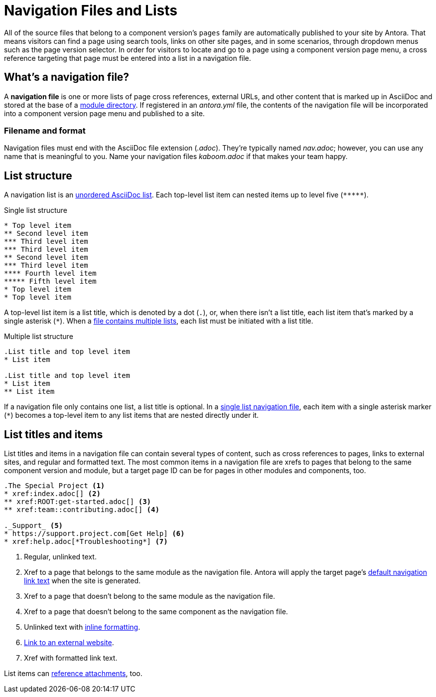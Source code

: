 = Navigation Files and Lists
:page-aliases: list-structures.adoc

All of the source files that belong to a component version's `pages` family are automatically published to your site by Antora.
That means visitors can find a page using search tools, links on other site pages, and in some scenarios, through dropdown menus such as the page version selector.
In order for visitors to locate and go to a page using a component version page menu, a cross reference targeting that page must be entered into a list in a navigation file.

[#whats-a-nav-file]
== What's a navigation file?

A [.term]*navigation file* is one or more lists of page cross references, external URLs, and other content that is marked up in AsciiDoc and stored at the base of a xref:ROOT:module-directories.adoc[module directory].
If registered in an [.path]_antora.yml_ file, the contents of the navigation file will be incorporated into a component version page menu and published to a site.

=== Filename and format

Navigation files must end with the AsciiDoc file extension (_.adoc_).
They're typically named [.path]_nav.adoc_; however, you can use any name that is meaningful to you.
Name your navigation files [.path]_kaboom.adoc_ if that makes your team happy.

[#list-structure]
== List structure

A navigation list is an xref:asciidoc:ordered-and-unordered-lists.adoc#unordered[unordered AsciiDoc list].
Each top-level list item can nested items up to level five (`+*****+`).

.Single list structure
[source]
----
* Top level item
** Second level item
*** Third level item
*** Third level item
** Second level item
*** Third level item
**** Fourth level item
***** Fifth level item
* Top level item
* Top level item
----

A top-level list item is a list title, which is denoted by a dot (`.`), or, when there isn't a list title, each list item that's marked by a single asterisk (`+*+`).
When a xref:multiple-lists.adoc[file contains multiple lists], each list must be initiated with a list title.

.Multiple list structure
[source]
----
.List title and top level item
* List item

.List title and top level item
* List item
** List item
----

If a navigation file only contains one list, a list title is optional.
In a xref:single-list.adoc[single list navigation file], each item with a single asterisk marker (`+*+`) becomes a top-level item to any list items that are nested directly under it.

== List titles and items

List titles and items in a navigation file can contain several types of content, such as cross references to pages, links to external sites, and regular and formatted text.
The most common items in a navigation file are xrefs to pages that belong to the same component version and module, but a target page ID can be for pages in other modules and components, too.

[source]
----
.The Special Project <1>
* xref:index.adoc[] <2>
** xref:ROOT:get-started.adoc[] <3>
** xref:team::contributing.adoc[] <4>

._Support_ <5>
* https://support.project.com[Get Help] <6>
* xref:help.adoc[*Troubleshooting*] <7>
----
<1> Regular, unlinked text.
<2> Xref to a page that belongs to the same module as the navigation file.
Antora will apply the target page's xref:xrefs-and-link-text.adoc[default navigation link text] when the site is generated.
<3> Xref to a page that doesn't belong to the same module as the navigation file.
<4> Xref to a page that doesn't belong to the same component as the navigation file.
<5> Unlinked text with xref:format-content.adoc[inline formatting].
<6> xref:external-links.adoc[Link to an external website].
<7> Xref with formatted link text.

List items can xref:reference-resources.adoc[reference attachments], too.
